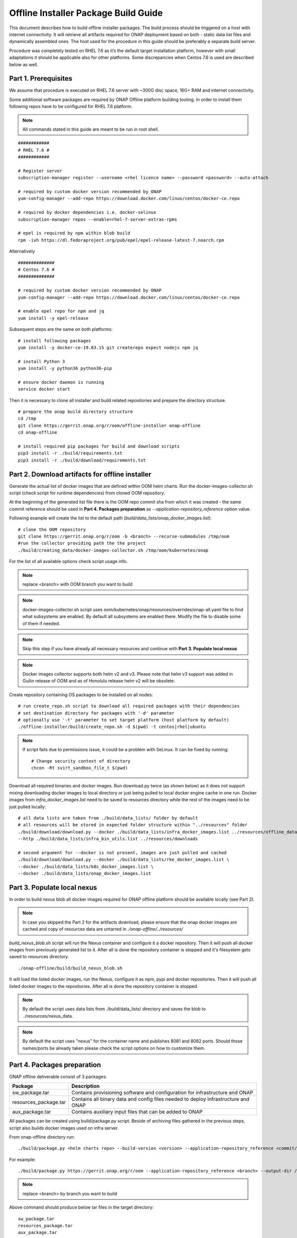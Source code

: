 .. This work is licensed under a Creative Commons Attribution 4.0 International License.
.. http://creativecommons.org/licenses/by/4.0
.. Copyright 2021 Samsung Electronics Co., Ltd.

Offline Installer Package Build Guide
=====================================

This document describes how to build offline installer packages. The build process should be triggered on a host with internet connectivity. It will retrieve all artifacts required for ONAP deployment based on both - static data list files and dynamically assembled ones. The host used for the procedure in this guide should be preferably a separate build server.

Procedure was completely tested on RHEL 7.6 as it’s the default target installation platform, however with small adaptations it should be applicable also for other platforms.
Some discrepancies when Centos 7.6 is used are described below as well.


Part 1. Prerequisites
---------------------

We assume that procedure is executed on RHEL 7.6 server with \~300G disc space, 16G+ RAM and internet connectivity.

Some additional software packages are required by ONAP Offline platform building tooling. In order to install them following repos have to be configured for RHEL 7.6 platform.



.. note::
   All commands stated in this guide are meant to be run in root shell.

::

    ############
    # RHEL 7.6 #
    ############

    # Register server
    subscription-manager register --username <rhel licence name> --password <password> --auto-attach

    # required by custom docker version recommended by ONAP
    yum-config-manager --add-repo https://download.docker.com/linux/centos/docker-ce.repo

    # required by docker dependencies i.e. docker-selinux
    subscription-manager repos --enable=rhel-7-server-extras-rpms

    # epel is required by npm within blob build
    rpm -ivh https://dl.fedoraproject.org/pub/epel/epel-release-latest-7.noarch.rpm

Alternatively

::

   ##############
   # Centos 7.6 #
   ##############

   # required by custom docker version recommended by ONAP
   yum-config-manager --add-repo https://download.docker.com/linux/centos/docker-ce.repo

   # enable epel repo for npm and jq
   yum install -y epel-release

Subsequent steps are the same on both platforms:

::

    # install following packages
    yum install -y docker-ce-19.03.15 git createrepo expect nodejs npm jq

    # install Python 3
    yum install -y python36 python36-pip

    # ensure docker daemon is running
    service docker start

Then it is necessary to clone all installer and build related repositories and prepare the directory structure.

::

    # prepare the onap build directory structure
    cd /tmp
    git clone https://gerrit.onap.org/r/oom/offline-installer onap-offline
    cd onap-offline

    # install required pip packages for build and download scripts
    pip3 install -r ./build/requirements.txt
    pip3 install -r ./build/download/requirements.txt

Part 2. Download artifacts for offline installer
------------------------------------------------

Generate the actual list of docker images that are defined within OOM helm charts. Run the docker-images-collector.sh script (check script for runtime dependencies) from cloned OOM repository.

At the beginning of the generated list file there is the OOM repo commit sha from which it was created - the same commit reference
should be used in **Part 4. Packages preparation** as *--application-repository_reference* option value.

Following example will create the list to the default path (*build/data_lists/onap_docker_images.list*):

::

    # clone the OOM repository
    git clone https://gerrit.onap.org/r/oom -b <branch> --recurse-submodules /tmp/oom
    #run the collector providing path the the project
    ./build/creating_data/docker-images-collector.sh /tmp/oom/kubernetes/onap

For the list of all available options check script usage info.

.. note::  replace <branch> with OOM branch you want to build

.. note::  docker-images-collector.sh script uses oom/kubernetes/onap/resources/overrides/onap-all.yaml file to find what subsystems are enabled. By default all subsystems are enabled there. Modify the file to disable some of them if needed.

.. note:: Skip this step if you have already all necessary resources and continue with **Part 3. Populate local nexus**

.. note:: Docker images collector supports both helm v2 and v3. Please note that helm v3 support was added in Guilin release of OOM and as of Honolulu release helm v2 will be obsolete.

Create repository containing OS packages to be installed on all nodes:

::

    # run create_repo.sh script to download all required packages with their dependencies
    # set destination directory for packages with '-d' parameter
    # optionally use '-t' parameter to set target platform (host platform by default)
    ./offline-installer/build/create_repo.sh -d $(pwd) -t centos|rhel|ubuntu

.. note:: If script fails due to permissions issue, it could be a problem with SeLinux. It can be fixed by running:
    ::

      # Change security context of directory
      chcon -Rt svirt_sandbox_file_t $(pwd)

Download all required binaries and docker images. Run download.py twice (as shown below) as it does not support mixing downloading docker images to local directory or just being pulled to local docker engine cache in one run. Docker images from *infra_docker_images.list* need to be saved to resources directory while the rest of the images need to be just pulled locally:

::

        # all data lists are taken from ./build/data_lists/ folder by default
        # all resources will be stored in expected folder structure within "../resources" folder
        ./build/download/download.py --docker ./build/data_lists/infra_docker_images.list ../resources/offline_data/docker_images_infra \
        --http ./build/data_lists/infra_bin_utils.list ../resources/downloads

        # second argument for --docker is not present, images are just pulled and cached
        ./build/download/download.py --docker ./build/data_lists/rke_docker_images.list \
        --docker ./build/data_lists/k8s_docker_images.list \
        --docker ./build/data_lists/onap_docker_images.list



Part 3. Populate local nexus
----------------------------

In order to build nexus blob all docker images required for ONAP offline platform should be available locally (see Part 2).

.. note:: In case you skipped the Part 2 for the artifacts download, please ensure that the onap docker images are cached and copy of resources data are untarred in *./onap-offline/../resources/*

*build_nexus_blob.sh* script will run the Nexus container and configure it a docker repository. Then it will push all docker images from previously generated list to it. After all is done the repository container is stopped and it's filesystem gets saved to resources directory.

::

        ./onap-offline/build/build_nexus_blob.sh

It will load the listed docker images, run the Nexus, configure it as npm, pypi and docker repositories. Then it will push all listed docker images to the repositories. After all is done the repository container is stopped.

.. note:: By default the script uses data lists from ./build/data_lists/ directory and saves the blob to ../resources/nexus_data.

.. note:: By default the script uses "nexus" for the container name and publishes 8081 and 8082 ports. Should those names/ports be already taken please check the script options on how to customize them.


Part 4. Packages preparation
----------------------------

ONAP offline deliverable consist of 3 packages:

+---------------------------------------+------------------------------------------------------------------------------------+
| Package                               | Description                                                                        |
+=======================================+====================================================================================+
| sw_package.tar                        | Contains provisioning software and configuration for infrastructure and ONAP       |
+---------------------------------------+------------------------------------------------------------------------------------+
| resources_package.tar                 | Contains all binary data and config files needed to deploy infrastructure and ONAP |
+---------------------------------------+------------------------------------------------------------------------------------+
| aux_package.tar                       | Contains auxiliary input files that can be added to ONAP                           |
+---------------------------------------+------------------------------------------------------------------------------------+

All packages can be created using build/package.py script. Beside of archiving files gathered in the previous steps, script also builds docker images used on infra server.

From onap-offline directory run:

::

  ./build/package.py <helm charts repo> --build-version <version> --application-repository_reference <commit/tag/branch> --output-dir <target\_dir> --resources-directory <target\_dir>

For example:

::

  ./build/package.py https://gerrit.onap.org/r/oom --application-repository_reference <branch> --output-dir /tmp/packages --resources-directory /tmp/resources

.. note::  replace <branch> by branch you want to build

Above command should produce below tar files in the target directory:

::

  sw_package.tar
  resources_package.tar
  aux_package.tar

